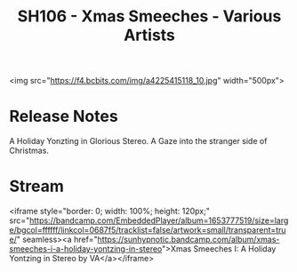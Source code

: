 #+TITLE: SH106 - Xmas Smeeches - Various Artists
#+DATE_CREATED: <2009-12-25 Fri>
#+FIRN_UNDER: Releases
#+FIRN_ORDER: 31

<img src="https://f4.bcbits.com/img/a4225415118_10.jpg" width="500px">
* Release Notes
A Holiday Yonzting in Glorious Stereo. A Gaze into the stranger side of Christmas.
* Stream
<iframe style="border: 0; width: 100%; height: 120px;" src="https://bandcamp.com/EmbeddedPlayer/album=1653777519/size=large/bgcol=ffffff/linkcol=0687f5/tracklist=false/artwork=small/transparent=true/" seamless><a href="https://sunhypnotic.bandcamp.com/album/xmas-smeeches-i-a-holiday-yontzing-in-stereo">Xmas Smeeches I: A Holiday Yontzing in Stereo by VA</a></iframe>
